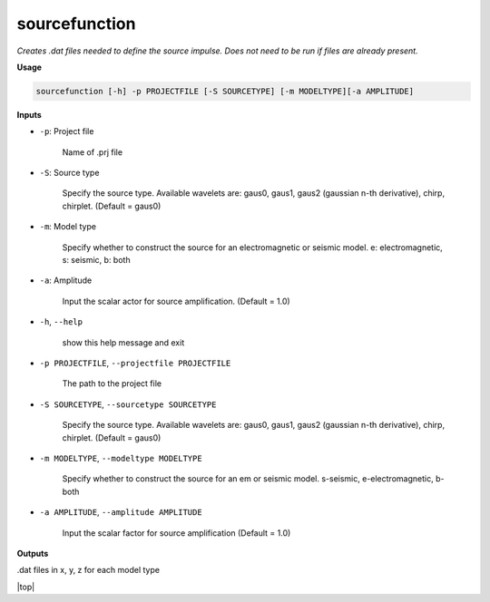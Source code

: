 sourcefunction
#########################

*Creates .dat files needed to define the source impulse.*
*Does not need to be run if files are already present.*

**Usage**

.. code-block:: bash

    sourcefunction [-h] -p PROJECTFILE [-S SOURCETYPE] [-m MODELTYPE][-a AMPLITUDE]


**Inputs**

* ``-p``: Project file

    Name of .prj file

* ``-S``: Source type

    Specify the source type. Available wavelets are: gaus0, gaus1,
    gaus2 (gaussian n-th derivative), chirp, chirplet. (Default = gaus0)

* ``-m``: Model type

    Specify whether to construct the source for an electromagnetic or
    seismic model. e: electromagnetic, s: seismic, b: both

* ``-a``: Amplitude

    Input the scalar actor for source amplification. (Default = 1.0)

* ``-h``, ``--help``

    show this help message and exit

* ``-p PROJECTFILE``, ``--projectfile PROJECTFILE``

    The path to the project file

* ``-S SOURCETYPE``, ``--sourcetype SOURCETYPE``

    Specify the source type. Available wavelets are: gaus0, gaus1,
    gaus2 (gaussian n-th derivative), chirp, chirplet. (Default = gaus0)

* ``-m MODELTYPE``, ``--modeltype MODELTYPE``

    Specify whether to construct the source for an em or seismic model.
    s-seismic, e-electromagnetic, b-both

* ``-a AMPLITUDE``, ``--amplitude AMPLITUDE``

    Input the scalar factor for source amplification (Default = 1.0)


**Outputs**

.dat files in x, y, z for each model type


.. |top| raw:: html

   <a href="#top">Back to top ↑</a>

|top|
